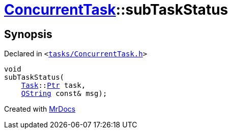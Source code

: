[#ConcurrentTask-subTaskStatus]
= xref:ConcurrentTask.adoc[ConcurrentTask]::subTaskStatus
:relfileprefix: ../
:mrdocs:


== Synopsis

Declared in `&lt;https://github.com/PrismLauncher/PrismLauncher/blob/develop/launcher/tasks/ConcurrentTask.h#L85[tasks&sol;ConcurrentTask&period;h]&gt;`

[source,cpp,subs="verbatim,replacements,macros,-callouts"]
----
void
subTaskStatus(
    xref:Task.adoc[Task]::xref:Task/Ptr.adoc[Ptr] task,
    xref:QString.adoc[QString] const& msg);
----



[.small]#Created with https://www.mrdocs.com[MrDocs]#
